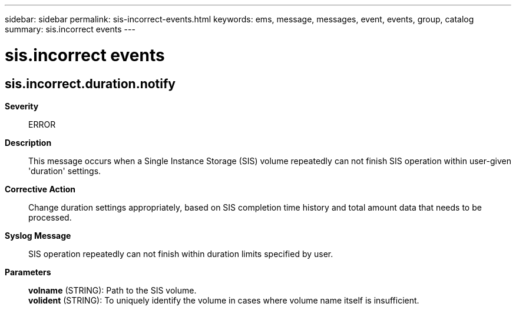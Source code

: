 ---
sidebar: sidebar
permalink: sis-incorrect-events.html
keywords: ems, message, messages, event, events, group, catalog
summary: sis.incorrect events
---

= sis.incorrect events
:toclevels: 1
:hardbreaks:
:nofooter:
:icons: font
:linkattrs:
:imagesdir: ./media/

== sis.incorrect.duration.notify
*Severity*::
ERROR
*Description*::
This message occurs when a Single Instance Storage (SIS) volume repeatedly can not finish SIS operation within user-given 'duration' settings.
*Corrective Action*::
Change duration settings appropriately, based on SIS completion time history and total amount data that needs to be processed.
*Syslog Message*::
SIS operation repeatedly can not finish within duration limits specified by user.
*Parameters*::
*volname* (STRING): Path to the SIS volume.
*volident* (STRING): To uniquely identify the volume in cases where volume name itself is insufficient.
